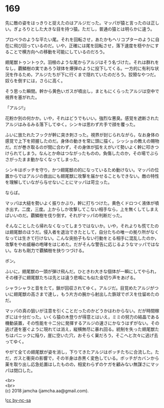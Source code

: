 #+OPTIONS: toc:nil
#+OPTIONS: \n:t

* 169

  先に敵の姿をはっきりと捉えたのはアルジだった。マッパが猿と言ったのは正しい。ぎょろりとした大きな目を持つ猿。ただし，普通の猿とは明らかに違う。

  プロペラのような平たい尾。それを回転させ，あたかもヘリコプターのように自在に飛び回っているのだ。いや，正確には尾を回転させ，落下速度を穏やかにすることで横方向への移動を可能にしているのだろう。

  翅尾獣トゥントゥク。羽根のような尾からアルジはそう名づけた。それは群れをなし，覇鱗樹の実であろう球体を爆弾のように投下してくる。一方的に有利な状況を作るため，アルジたちが下に行くまで隠れていたのだろう。狡猾なやつだ。奴らを倒すには，さらに高く。

  そう思った瞬間。幹から黄色いガスが噴出し，まともにくらったアルジは空中で視界を塞がれた。

  「アルジ!」

  花粉か別の何かか。いや，それはどうでもいい。強烈な悪臭。感覚を遮断されたアルジはみるみる落下してゆく。シンキは思わず片手で顔を覆った。

  ふいに放たれたフックが幹に突き刺さった。視界が封じられながら，なお身体の感覚で上下を把握したのだ。身体の動きを常に頭に描く。シッショの教えの賜物だ。だが巻き取るのが間に合わず，その身体が弧をえがいて勢いよく幹に叩きつけられてしまう。なんとか命はつながったものの，負傷したのか，その場でぶらさがったまま動かなくなってしまった。

  シンキはボッチを守り，かつ翅尾獣の的になっているため動けない。マッパの位置からではアルジの救出にも翅尾獣に攻撃を届かせることもできない。敵の特性を理解していながら与せないことにマッパは苛立った。

  ならば。

  マッパは大槌を勢いよく振りかぶり，幹に打ちつけた。黄色くドロつく液体が噴き出す。二度，三度。上からしか攻撃してこない相手なら，上を無くしてしまえばいいのだ。覇鱗樹を伐り倒す。それがマッパの判断だった。

  そんなことしたら帰れなくなってしまうではないか。いや，それよりも慌てたのは翅尾獣のほうだ。侵入者を退治できたとして，自分たちの唯一の拠り所がなくなっては生きて行けない。こんな突拍子もない行動をとる相手に混乱したのか，攻撃をやめ威嚇の咆哮をはじめた。だがそんな警告に応じるようなマッパではない。なおも剛力で覇鱗樹を抉りつづける。

  ボン。

  ふいに，翅尾獣の一頭が弾け飛んだ。ひときわ大きな個体が一瞬にしてやられ，その様子に翅尾獣たちは先とは違う悲鳴にも似た金切り声をあげる。

  シャラシャラと音をたて，鎖が回収されてゆく。アルジだ。目覚めたアルジがついに翅尾獣の高さまで達し，もう片方の腕から射出した鉄球でボスを仕留めたのだ。

  マッパの真の狙いが注意を引くことだったのかどうかはわからない。だが時間稼ぎには十分だった。いくら猿の木登りが得意とはいえ，ミミの努力の結晶である機動装置，その性能を十二分に発揮するアルジの速さにかなうはずがない。その逃げ道を塞ぐように現れては消え，縦横無尽に暴れ回る。統制を失った翅尾獣たちはパニックに陥り，崖に空いた穴，おそらく巣だろう，そこへと次々に逃げ去ってゆく。

  やがて全ての翅尾獣が姿を消し，下りてきたアルジはボッチたちに合流した。ただ，ガスと衝突の影響で，その半身は赤黒く変色している。ボッチがカバンから薬を取り出し応急処置はしたものの，相変わらずのケガを顧みない無謀さにマッパは閉口した。

  <br>
  <br>
  (c) 2018 jamcha (jamcha.aa@gmail.com).

  ![[https://i.creativecommons.org/l/by-nc-sa/4.0/88x31.png][cc by-nc-sa]]
